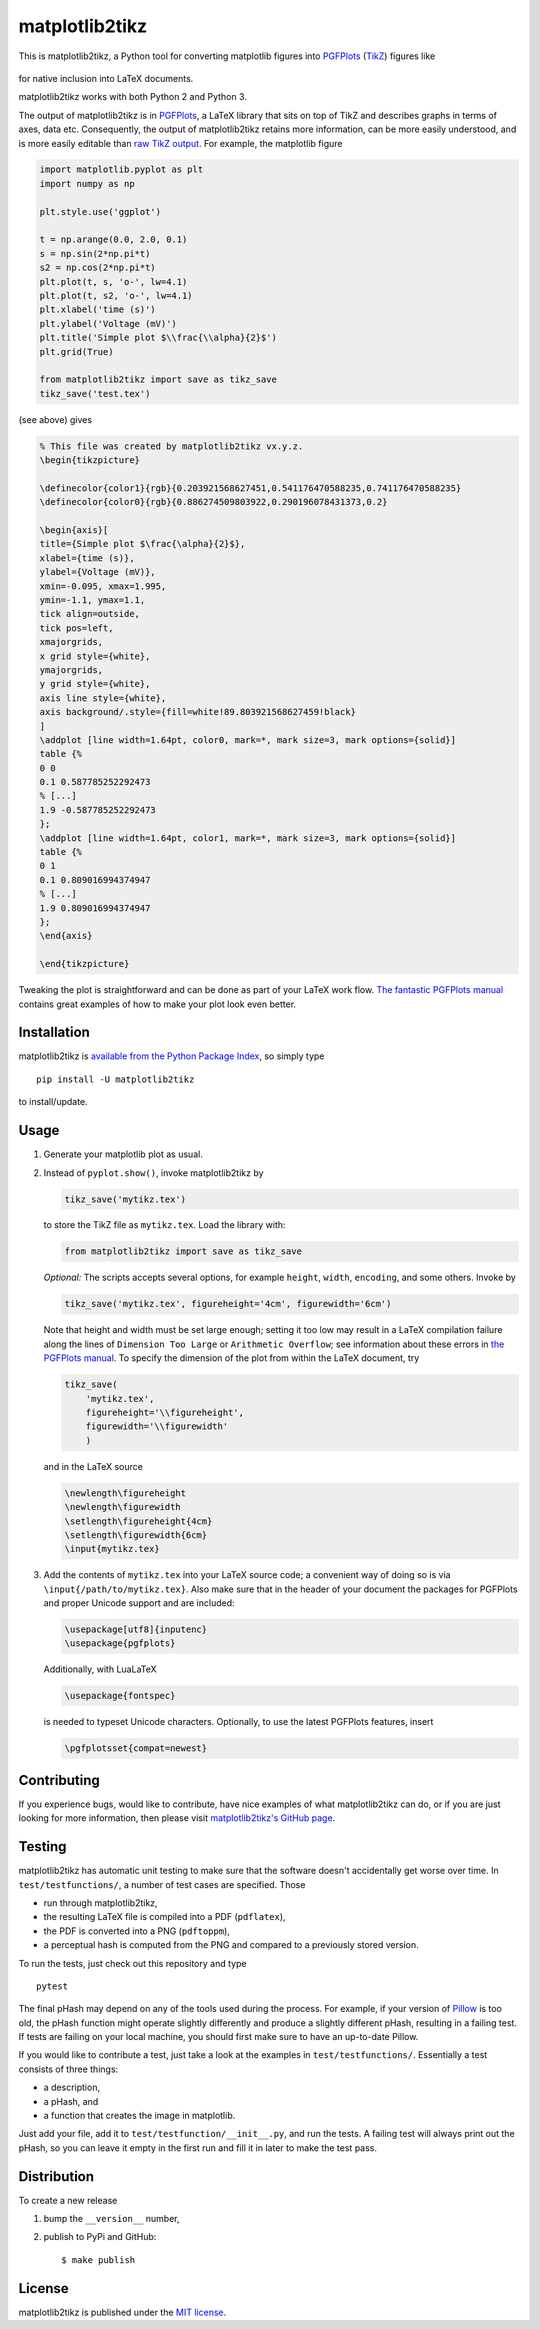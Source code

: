 matplotlib2tikz
===============

|CircleCI| |codecov| |Documentation Status| |PyPi Version| |awesome|
|GitHub stars|

This is matplotlib2tikz, a Python tool for converting matplotlib figures
into `PGFPlots <https://www.ctan.org/pkg/pgfplots>`__
(`TikZ <https://www.ctan.org/pkg/pgf>`__) figures like

.. figure:: https://nschloe.github.io/matplotlib2tikz/example.png
   :alt: 

for native inclusion into LaTeX documents.

matplotlib2tikz works with both Python 2 and Python 3.

The output of matplotlib2tikz is in
`PGFPlots <http://pgfplots.sourceforge.net/pgfplots.pdf>`__, a LaTeX
library that sits on top of TikZ and describes graphs in terms of axes,
data etc. Consequently, the output of matplotlib2tikz retains more
information, can be more easily understood, and is more easily editable
than `raw TikZ
output <https://matplotlib.org/users/whats_new.html#pgf-tikz-backend>`__.
For example, the matplotlib figure

.. code:: python

    import matplotlib.pyplot as plt
    import numpy as np

    plt.style.use('ggplot')

    t = np.arange(0.0, 2.0, 0.1)
    s = np.sin(2*np.pi*t)
    s2 = np.cos(2*np.pi*t)
    plt.plot(t, s, 'o-', lw=4.1)
    plt.plot(t, s2, 'o-', lw=4.1)
    plt.xlabel('time (s)')
    plt.ylabel('Voltage (mV)')
    plt.title('Simple plot $\\frac{\\alpha}{2}$')
    plt.grid(True)

    from matplotlib2tikz import save as tikz_save
    tikz_save('test.tex')

(see above) gives

.. code:: latex

    % This file was created by matplotlib2tikz vx.y.z.
    \begin{tikzpicture}

    \definecolor{color1}{rgb}{0.203921568627451,0.541176470588235,0.741176470588235}
    \definecolor{color0}{rgb}{0.886274509803922,0.290196078431373,0.2}

    \begin{axis}[
    title={Simple plot $\frac{\alpha}{2}$},
    xlabel={time (s)},
    ylabel={Voltage (mV)},
    xmin=-0.095, xmax=1.995,
    ymin=-1.1, ymax=1.1,
    tick align=outside,
    tick pos=left,
    xmajorgrids,
    x grid style={white},
    ymajorgrids,
    y grid style={white},
    axis line style={white},
    axis background/.style={fill=white!89.803921568627459!black}
    ]
    \addplot [line width=1.64pt, color0, mark=*, mark size=3, mark options={solid}]
    table {%
    0 0
    0.1 0.587785252292473
    % [...]
    1.9 -0.587785252292473
    };
    \addplot [line width=1.64pt, color1, mark=*, mark size=3, mark options={solid}]
    table {%
    0 1
    0.1 0.809016994374947
    % [...]
    1.9 0.809016994374947
    };
    \end{axis}

    \end{tikzpicture}

Tweaking the plot is straightforward and can be done as part of your
LaTeX work flow. `The fantastic PGFPlots
manual <http://pgfplots.sourceforge.net/pgfplots.pdf>`__ contains great
examples of how to make your plot look even better.

Installation
~~~~~~~~~~~~

matplotlib2tikz is `available from the Python Package
Index <https://pypi.python.org/pypi/matplotlib2tikz/>`__, so simply type

::

    pip install -U matplotlib2tikz

to install/update.

Usage
~~~~~

1. Generate your matplotlib plot as usual.

2. Instead of ``pyplot.show()``, invoke matplotlib2tikz by

   .. code:: python

       tikz_save('mytikz.tex')

   to store the TikZ file as ``mytikz.tex``. Load the library with:

   .. code:: python

       from matplotlib2tikz import save as tikz_save

   *Optional:* The scripts accepts several options, for example
   ``height``, ``width``, ``encoding``, and some others. Invoke by

   .. code:: python

       tikz_save('mytikz.tex', figureheight='4cm', figurewidth='6cm')

   Note that height and width must be set large enough; setting it too
   low may result in a LaTeX compilation failure along the lines of
   ``Dimension Too Large`` or ``Arithmetic Overflow``; see information
   about these errors in `the PGFPlots
   manual <http://pgfplots.sourceforge.net/pgfplots.pdf>`__. To specify
   the dimension of the plot from within the LaTeX document, try

   .. code:: python

       tikz_save(
           'mytikz.tex',
           figureheight='\\figureheight',
           figurewidth='\\figurewidth'
           )

   and in the LaTeX source

   .. code:: latex

       \newlength\figureheight
       \newlength\figurewidth
       \setlength\figureheight{4cm}
       \setlength\figurewidth{6cm}
       \input{mytikz.tex}

3. Add the contents of ``mytikz.tex`` into your LaTeX source code; a
   convenient way of doing so is via ``\input{/path/to/mytikz.tex}``.
   Also make sure that in the header of your document the packages for
   PGFPlots and proper Unicode support and are included:

   .. code:: latex

       \usepackage[utf8]{inputenc}
       \usepackage{pgfplots}

   Additionally, with LuaLaTeX

   .. code:: latex

       \usepackage{fontspec}

   is needed to typeset Unicode characters. Optionally, to use the
   latest PGFPlots features, insert

   .. code:: latex

       \pgfplotsset{compat=newest}

Contributing
~~~~~~~~~~~~

If you experience bugs, would like to contribute, have nice examples of
what matplotlib2tikz can do, or if you are just looking for more
information, then please visit `matplotlib2tikz's GitHub
page <https://github.com/nschloe/matplotlib2tikz>`__.

Testing
~~~~~~~

matplotlib2tikz has automatic unit testing to make sure that the
software doesn't accidentally get worse over time. In
``test/testfunctions/``, a number of test cases are specified. Those

-  run through matplotlib2tikz,
-  the resulting LaTeX file is compiled into a PDF (``pdflatex``),
-  the PDF is converted into a PNG (``pdftoppm``),
-  a perceptual hash is computed from the PNG and compared to a
   previously stored version.

To run the tests, just check out this repository and type

::

    pytest

The final pHash may depend on any of the tools used during the process.
For example, if your version of
`Pillow <https://pypi.python.org/pypi/Pillow/4.3.0>`__ is too old, the
pHash function might operate slightly differently and produce a slightly
different pHash, resulting in a failing test. If tests are failing on
your local machine, you should first make sure to have an up-to-date
Pillow.

If you would like to contribute a test, just take a look at the examples
in ``test/testfunctions/``. Essentially a test consists of three things:

-  a description,
-  a pHash, and
-  a function that creates the image in matplotlib.

Just add your file, add it to ``test/testfunction/__init__.py``, and run
the tests. A failing test will always print out the pHash, so you can
leave it empty in the first run and fill it in later to make the test
pass.

Distribution
~~~~~~~~~~~~

To create a new release

1. bump the ``__version__`` number,

2. publish to PyPi and GitHub:

   ::

       $ make publish

License
~~~~~~~

matplotlib2tikz is published under the `MIT
license <https://en.wikipedia.org/wiki/MIT_License>`__.

.. |CircleCI| image:: https://img.shields.io/circleci/project/github/nschloe/matplotlib2tikz/master.svg
   :target: https://circleci.com/gh/nschloe/matplotlib2tikz/tree/master
.. |codecov| image:: https://codecov.io/gh/nschloe/matplotlib2tikz/branch/master/graph/badge.svg
   :target: https://codecov.io/gh/nschloe/matplotlib2tikz
.. |Documentation Status| image:: https://readthedocs.org/projects/matplotlib2tikz/badge/?version=latest
   :target: https://readthedocs.org/projects/matplotlib2tikz/?badge=latest
.. |PyPi Version| image:: https://img.shields.io/pypi/v/matplotlib2tikz.svg
   :target: https://pypi.python.org/pypi/matplotlib2tikz
.. |awesome| image:: https://img.shields.io/badge/awesome-yes-brightgreen.svg
   :target: https://img.shields.io/badge/awesome-yes-brightgreen.svg
.. |GitHub stars| image:: https://img.shields.io/github/stars/nschloe/matplotlib2tikz.svg?style=social&label=Stars&maxAge=2592000
   :target: https://github.com/nschloe/matplotlib2tikz


